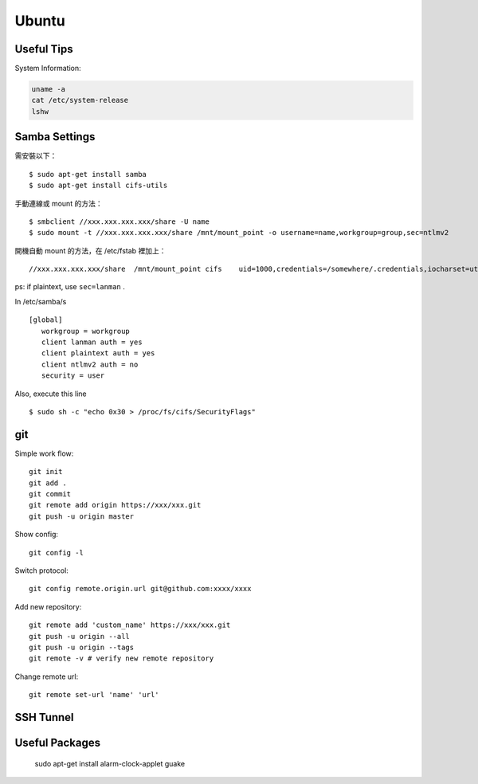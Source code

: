 ======
Ubuntu
======

Useful Tips
===========

System Information:

.. code-block:: bash

    uname -a
    cat /etc/system-release
    lshw

Samba Settings
==============

需安裝以下：

.. highlight:: bash

::

    $ sudo apt-get install samba
    $ sudo apt-get install cifs-utils

手動連線或 mount 的方法：

::
    
    $ smbclient //xxx.xxx.xxx.xxx/share -U name
    $ sudo mount -t //xxx.xxx.xxx.xxx/share /mnt/mount_point -o username=name,workgroup=group,sec=ntlmv2

開機自動 mount 的方法，在 /etc/fstab 裡加上：

::

    //xxx.xxx.xxx.xxx/share  /mnt/mount_point cifs    uid=1000,credentials=/somewhere/.credentials,iocharset=utf8,sec=ntlmv2,_netdev,nounix   0   0


ps: if plaintext, use ``sec=lanman`` .

In /etc/samba/s

::

    [global]
       workgroup = workgroup
       client lanman auth = yes
       client plaintext auth = yes
       client ntlmv2 auth = no
       security = user

Also, execute this line

::

    $ sudo sh -c "echo 0x30 > /proc/fs/cifs/SecurityFlags"


git
===

Simple work flow::

    git init
    git add .
    git commit
    git remote add origin https://xxx/xxx.git
    git push -u origin master

Show config::

    git config -l

Switch protocol::

    git config remote.origin.url git@github.com:xxxx/xxxx


Add new repository::

    git remote add 'custom_name' https://xxx/xxx.git
    git push -u origin --all
    git push -u origin --tags
    git remote -v # verify new remote repository

Change remote url::
    
    git remote set-url 'name' 'url'

SSH Tunnel
==========

Useful Packages
===============

    sudo apt-get install alarm-clock-applet guake
